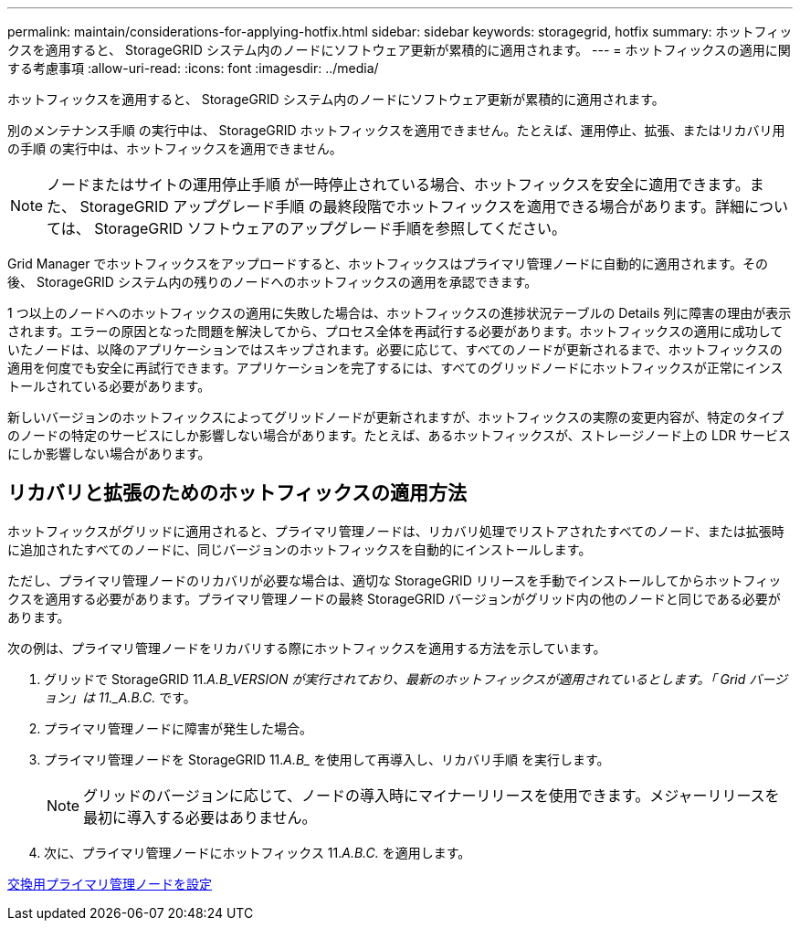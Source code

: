---
permalink: maintain/considerations-for-applying-hotfix.html 
sidebar: sidebar 
keywords: storagegrid, hotfix 
summary: ホットフィックスを適用すると、 StorageGRID システム内のノードにソフトウェア更新が累積的に適用されます。 
---
= ホットフィックスの適用に関する考慮事項
:allow-uri-read: 
:icons: font
:imagesdir: ../media/


[role="lead"]
ホットフィックスを適用すると、 StorageGRID システム内のノードにソフトウェア更新が累積的に適用されます。

別のメンテナンス手順 の実行中は、 StorageGRID ホットフィックスを適用できません。たとえば、運用停止、拡張、またはリカバリ用の手順 の実行中は、ホットフィックスを適用できません。


NOTE: ノードまたはサイトの運用停止手順 が一時停止されている場合、ホットフィックスを安全に適用できます。また、 StorageGRID アップグレード手順 の最終段階でホットフィックスを適用できる場合があります。詳細については、 StorageGRID ソフトウェアのアップグレード手順を参照してください。

Grid Manager でホットフィックスをアップロードすると、ホットフィックスはプライマリ管理ノードに自動的に適用されます。その後、 StorageGRID システム内の残りのノードへのホットフィックスの適用を承認できます。

1 つ以上のノードへのホットフィックスの適用に失敗した場合は、ホットフィックスの進捗状況テーブルの Details 列に障害の理由が表示されます。エラーの原因となった問題を解決してから、プロセス全体を再試行する必要があります。ホットフィックスの適用に成功していたノードは、以降のアプリケーションではスキップされます。必要に応じて、すべてのノードが更新されるまで、ホットフィックスの適用を何度でも安全に再試行できます。アプリケーションを完了するには、すべてのグリッドノードにホットフィックスが正常にインストールされている必要があります。

新しいバージョンのホットフィックスによってグリッドノードが更新されますが、ホットフィックスの実際の変更内容が、特定のタイプのノードの特定のサービスにしか影響しない場合があります。たとえば、あるホットフィックスが、ストレージノード上の LDR サービスにしか影響しない場合があります。



== リカバリと拡張のためのホットフィックスの適用方法

ホットフィックスがグリッドに適用されると、プライマリ管理ノードは、リカバリ処理でリストアされたすべてのノード、または拡張時に追加されたすべてのノードに、同じバージョンのホットフィックスを自動的にインストールします。

ただし、プライマリ管理ノードのリカバリが必要な場合は、適切な StorageGRID リリースを手動でインストールしてからホットフィックスを適用する必要があります。プライマリ管理ノードの最終 StorageGRID バージョンがグリッド内の他のノードと同じである必要があります。

次の例は、プライマリ管理ノードをリカバリする際にホットフィックスを適用する方法を示しています。

. グリッドで StorageGRID 11._A.B_VERSION が実行されており、最新のホットフィックスが適用されているとします。「 Grid バージョン」は 11._A.B.C._ です。
. プライマリ管理ノードに障害が発生した場合。
. プライマリ管理ノードを StorageGRID 11._A.B__ を使用して再導入し、リカバリ手順 を実行します。
+

NOTE: グリッドのバージョンに応じて、ノードの導入時にマイナーリリースを使用できます。メジャーリリースを最初に導入する必要はありません。

. 次に、プライマリ管理ノードにホットフィックス 11._A.B.C._ を適用します。


xref:configuring-replacement-primary-admin-node.adoc[交換用プライマリ管理ノードを設定]
